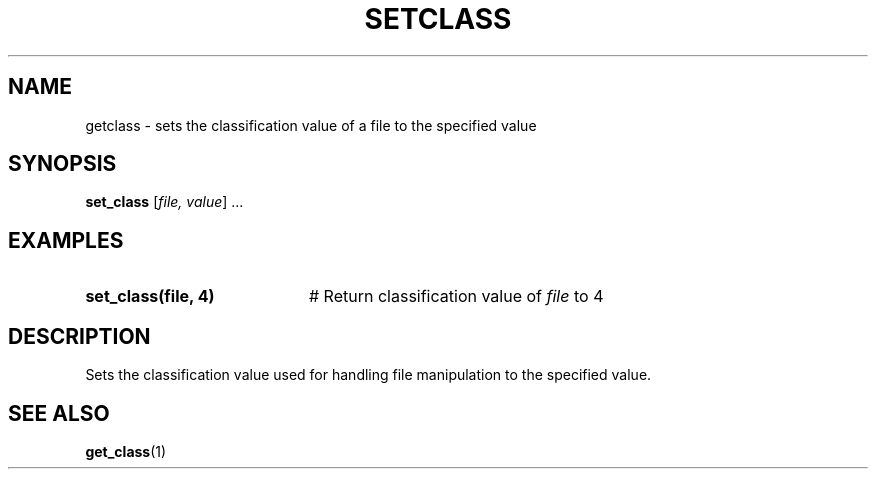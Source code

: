 .TH SETCLASS 1
.SH NAME
getclass \- sets the classification value of a file to the specified value
.SH SYNOPSIS
\fBset_class\fR [\fIfile, value\fR] ...\fR
.br
.de FL
.TP
\\fB\\$1\\fR
\\$2
..
.de EX
.TP 20
\\fB\\$1\\fR
# \\$2
..
.SH EXAMPLES
.TP 20
.B set_class(file, 4)
# Return classification value of \fIfile\fP to 4
.SH DESCRIPTION
.PP
Sets the classification value used for handling file manipulation to the specified value.
.SH "SEE ALSO"
.BR get_class (1)
